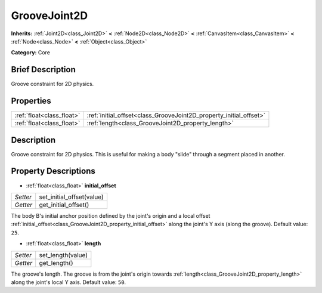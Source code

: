 .. Generated automatically by doc/tools/makerst.py in Godot's source tree.
.. DO NOT EDIT THIS FILE, but the GrooveJoint2D.xml source instead.
.. The source is found in doc/classes or modules/<name>/doc_classes.

.. _class_GrooveJoint2D:

GrooveJoint2D
=============

**Inherits:** :ref:`Joint2D<class_Joint2D>` **<** :ref:`Node2D<class_Node2D>` **<** :ref:`CanvasItem<class_CanvasItem>` **<** :ref:`Node<class_Node>` **<** :ref:`Object<class_Object>`

**Category:** Core

Brief Description
-----------------

Groove constraint for 2D physics.

Properties
----------

+---------------------------+--------------------------------------------------------------------+
| :ref:`float<class_float>` | :ref:`initial_offset<class_GrooveJoint2D_property_initial_offset>` |
+---------------------------+--------------------------------------------------------------------+
| :ref:`float<class_float>` | :ref:`length<class_GrooveJoint2D_property_length>`                 |
+---------------------------+--------------------------------------------------------------------+

Description
-----------

Groove constraint for 2D physics. This is useful for making a body "slide" through a segment placed in another.

Property Descriptions
---------------------

.. _class_GrooveJoint2D_property_initial_offset:

- :ref:`float<class_float>` **initial_offset**

+----------+---------------------------+
| *Setter* | set_initial_offset(value) |
+----------+---------------------------+
| *Getter* | get_initial_offset()      |
+----------+---------------------------+

The body B's initial anchor position defined by the joint's origin and a local offset :ref:`initial_offset<class_GrooveJoint2D_property_initial_offset>` along the joint's Y axis (along the groove). Default value: ``25``.

.. _class_GrooveJoint2D_property_length:

- :ref:`float<class_float>` **length**

+----------+-------------------+
| *Setter* | set_length(value) |
+----------+-------------------+
| *Getter* | get_length()      |
+----------+-------------------+

The groove's length. The groove is from the joint's origin towards :ref:`length<class_GrooveJoint2D_property_length>` along the joint's local Y axis. Default value: ``50``.

